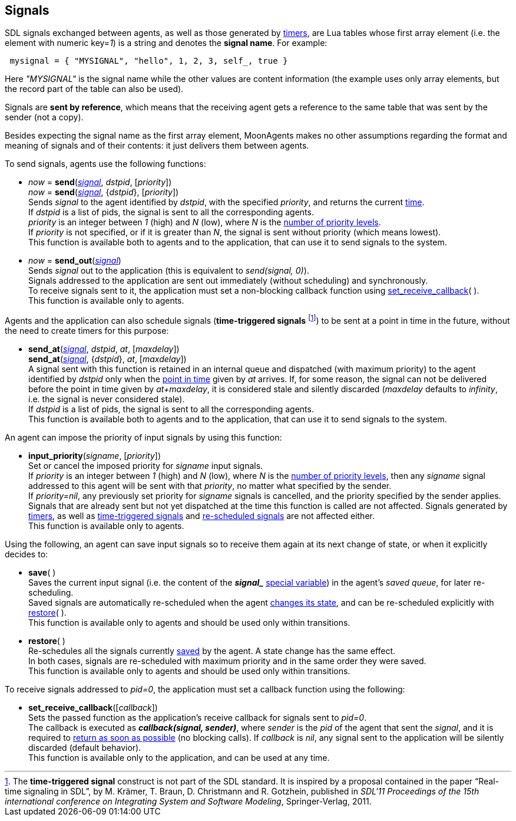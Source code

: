
== Signals

[[signal_format]]

SDL signals exchanged between agents, as well as those generated by <<_timers, timers>>,
are Lua tables whose first array element (i.e. the element with numeric key=_1_) is
a string and denotes the *signal name*. For example:

[source,lua,indent=1]
----
mysignal = { "MYSIGNAL", "hello", 1, 2, 3, self_, true }
----

Here _"MYSIGNAL"_ is the signal name while the other values are content information
(the example uses only array elements, but the record part of the
table can also be used).

Signals are *sent by reference*, which means that the receiving agent gets a reference
to the same table that was sent by the sender (not a copy).

Besides expecting the signal name as the first array element, MoonAgents makes no
other assumptions regarding the format and meaning of signals and of their contents: it just
delivers them between agents.

To send signals, agents use the following functions:

[[send]]
* _now_ = *send*(<<signal_format, _signal_>>, _dstpid_, [_priority_]) +
_now_ = *send*(<<signal_format, _signal_>>, {_dstpid_}, [_priority_]) +
[small]#Sends _signal_ to the agent identified by _dstpid_, with the specified
_priority_, and returns the current <<_system_time,time>>. +
If _dstpid_ is a list of pids, the signal is sent to all the corresponding agents. +
_priority_ is an integer between _1_ (high) and _N_ (low), where _N_ is the <<set_priority_levels, number of priority levels>>. +
If _priority_ is not specified, or if it is greater than _N_, the signal is sent without priority (which means lowest). +
This function is available both to agents and to the application, that can use it to send signals to the system.#

[[send_out]]
* _now_ = *send_out*(<<signal_format, _signal_>>) +
[small]#Sends _signal_ out to the application (this is equivalent to _send(signal, 0)_). +
Signals addressed to the application are sent out immediately (without scheduling) and synchronously. +
To receive signals sent to it, the application must set a non-blocking callback function
using <<set_receive_callback, set_receive_callback>>( ). +
This function is available only to agents.#

[[time_triggered_signals]]
Agents and the application can also schedule signals (*time-triggered signals*
footnote:[The *time-triggered signal* construct is not part of the SDL standard.
It is inspired by a proposal contained in the paper "`Real-time signaling in SDL`",
by M. Krämer, T. Braun, D. Christmann and R. Gotzhein, published in _SDL'11
Proceedings of the 15th international conference on Integrating System and
Software Modeling_, Springer-Verlag, 2011.]) to be
sent at a point in time in the future, without the need to create timers for this purpose:

[[send_at]]
* *send_at*(<<signal_format, _signal_>>, _dstpid_, _at_, [_maxdelay_]) +
*send_at*(<<signal_format, _signal_>>, {_dstpid_}, _at_, [_maxdelay_]) +
[small]#A signal sent with this function  is retained in an internal queue and
dispatched (with maximum priority) to the agent identified by _dstpid_ only when the
<<_system_time, point in time>> given by _at_ arrives.
If, for some reason, the signal can not be delivered before the point in time given by
_at+maxdelay_, it is considered stale and silently discarded
(_maxdelay_ defaults to _infinity_, i.e. the signal is never considered stale). +
If _dstpid_ is a list of pids, the signal is sent to all the corresponding agents. +
This function is available both to agents and to the application, that can use it to send signals to the system.#

An agent can impose the priority of input signals by using this function:

[[input_priority]]
* *input_priority*(_signame_, [_priority_]) +
[small]#Set or cancel the imposed priority for _signame_ input signals. +
If _priority_ is an integer between _1_ (high) and _N_ (low), where _N_ is the
<<set_priority_levels, number of priority levels>>, then any _signame_ signal addressed
to this agent will be sent with that _priority_, no matter what specified by the sender. +
If _priority=nil_, any previously set priority for _signame_ signals is cancelled, and
the priority specified by the sender applies. +
Signals that are already sent but not yet dispatched at the time this function is called are not affected.
Signals generated by <<_timers, timers>>, as well as <<time_triggered_signals,time-triggered signals>>
and <<restore, re-scheduled signals>> are not affected either. +
This function is available only to agents.#
 
//(beware of subtle differences with the standard SDL priority input construct) @@

Using the following, an agent can save input signals so to receive them again at its next
change of state, or when it explicitly decides to:

[[save]]
* *save*( ) +
[small]#Saves the current input signal (i.e. the content of the 
*_$$signal_$$_* <<_special_variables, special variable>>) in the agent's _saved queue_, for later
re-scheduling. +
Saved signals are automatically re-scheduled when the agent <<next_state, changes its state>>,
and can be re-scheduled explicitly with <<restore,restore>>( ). +
This function is available only to agents and should be used only within transitions.#

[[restore]]
* *restore*( ) +
[small]#Re-schedules all the signals currently <<save, saved>> by the agent.
A state change has the same effect. +
In both cases, signals are re-scheduled with maximum priority and in the same order they were saved. +
This function is available only to agents and should be used only within transitions.#

To receive signals addressed to _pid=0_, the application must set a callback function using
the following:

[[set_receive_callback]]
* *set_receive_callback*([_callback_]) +
[small]#Sets the passed function as the application's receive callback for signals sent to _pid=0_. +
The callback is executed as *_callback(signal, sender)_*, where _sender_ is the _pid_ of
the agent that sent the _signal_, 
and it is required to <<dont_hang, return as soon as possible>> (no blocking calls).
If _callback_ is _nil_, any signal sent to the application will be silently discarded (default behavior). +
This function is available only to the application, and can be used at any time.#

